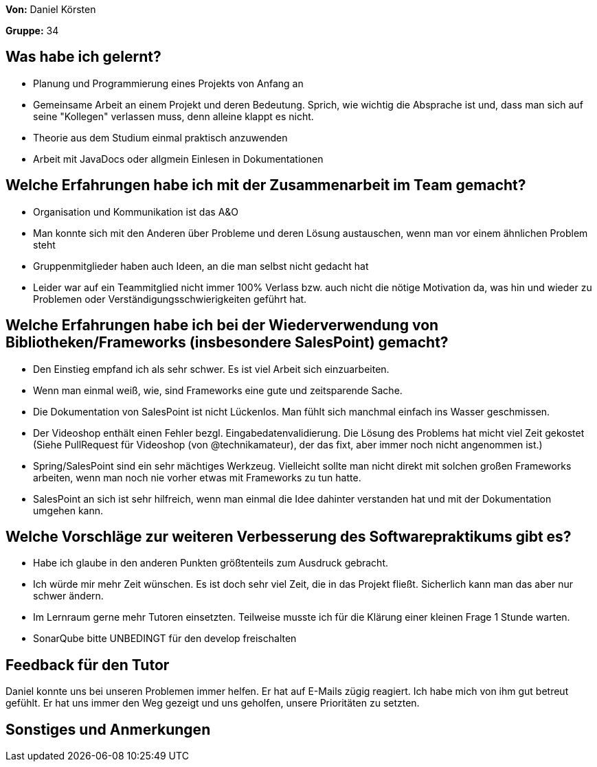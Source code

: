 
**Von:** Daniel Körsten

**Gruppe:** 34

== Was habe ich gelernt?
* Planung und Programmierung eines Projekts von Anfang an
* Gemeinsame Arbeit an einem Projekt und deren Bedeutung. Sprich, wie wichtig die Absprache ist und, dass man sich auf seine "Kollegen" verlassen muss, denn alleine klappt es nicht.
* Theorie aus dem Studium einmal praktisch anzuwenden
* Arbeit mit JavaDocs oder allgmein Einlesen in Dokumentationen

== Welche Erfahrungen habe ich mit der Zusammenarbeit im Team gemacht?
* Organisation und Kommunikation ist das A&O
* Man konnte sich mit den Anderen über Probleme und deren Lösung austauschen, wenn man vor einem ähnlichen Problem steht
* Gruppenmitglieder haben auch Ideen, an die man selbst nicht gedacht hat
* Leider war auf ein Teammitglied nicht immer 100% Verlass bzw. auch nicht die nötige Motivation da, was hin und wieder zu Problemen oder Verständigungsschwierigkeiten geführt hat.

== Welche Erfahrungen habe ich bei der Wiederverwendung von Bibliotheken/Frameworks (insbesondere SalesPoint) gemacht?
* Den Einstieg empfand ich als sehr schwer. Es ist viel Arbeit sich einzuarbeiten.
* Wenn man einmal weiß, wie, sind Frameworks eine gute und zeitsparende Sache.
* Die Dokumentation von SalesPoint ist nicht Lückenlos. Man fühlt sich manchmal einfach ins Wasser geschmissen.
* Der Videoshop enthält einen Fehler bezgl. Eingabedatenvalidierung. Die Lösung des Problems hat micht viel Zeit gekostet (Siehe PullRequest für Videoshop (von @technikamateur), der das fixt, aber immer noch nicht angenommen ist.)
* Spring/SalesPoint sind ein sehr mächtiges Werkzeug. Vielleicht sollte man nicht direkt mit solchen großen Frameworks arbeiten, wenn man noch nie vorher etwas mit Frameworks zu tun hatte.
* SalesPoint an sich ist sehr hilfreich, wenn man einmal die Idee dahinter verstanden hat und mit der Dokumentation umgehen kann.

== Welche Vorschläge zur weiteren Verbesserung des Softwarepraktikums gibt es?
* Habe ich glaube in den anderen Punkten größtenteils zum Ausdruck gebracht.
* Ich würde mir mehr Zeit wünschen. Es ist doch sehr viel Zeit, die in das Projekt fließt. Sicherlich kann man das aber nur schwer ändern.
* Im Lernraum gerne mehr Tutoren einsetzten. Teilweise musste ich für die Klärung einer kleinen Frage 1 Stunde warten.
* SonarQube bitte UNBEDINGT für den develop freischalten

== Feedback für den Tutor
Daniel konnte uns bei unseren Problemen immer helfen. Er hat auf E-Mails zügig reagiert. Ich habe mich von ihm gut betreut gefühlt. Er hat uns immer den Weg gezeigt und uns geholfen, unsere Prioritäten zu setzten.

== Sonstiges und Anmerkungen
